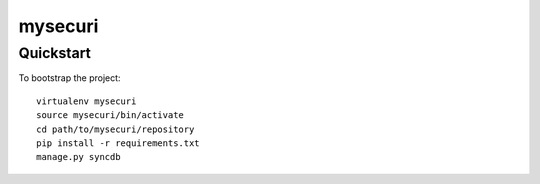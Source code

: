 .. 

mysecuri
======================

Quickstart
----------

To bootstrap the project::

    virtualenv mysecuri
    source mysecuri/bin/activate
    cd path/to/mysecuri/repository
    pip install -r requirements.txt
    manage.py syncdb

